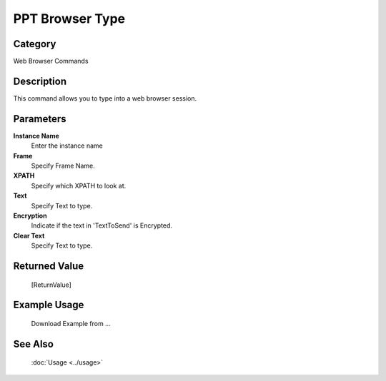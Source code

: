 PPT Browser Type
================

Category
--------
Web Browser Commands

Description
-----------

This command allows you to type into a web browser session.

Parameters
----------

**Instance Name**
	Enter the instance name

**Frame**
	Specify Frame Name.

**XPATH**
	Specify which XPATH to look at.

**Text**
	Specify Text to type.

**Encryption**
	Indicate if the text in 'TextToSend' is Encrypted.

**Clear Text**
	Specify Text to type.



Returned Value
--------------
	[ReturnValue]

Example Usage
-------------

	Download Example from ...

See Also
--------
	:doc:`Usage <../usage>`
	
